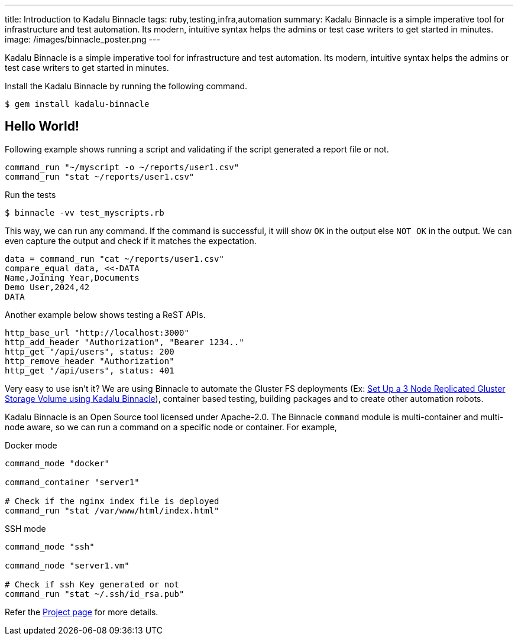 ---
title: Introduction to Kadalu Binnacle
tags: ruby,testing,infra,automation
summary: Kadalu Binnacle is a simple imperative tool for infrastructure and test automation. Its modern, intuitive syntax helps the admins or test case writers to get started in minutes.
image: /images/binnacle_poster.png
---

Kadalu Binnacle is a simple imperative tool for infrastructure and test automation. Its modern, intuitive syntax helps the admins or test case writers to get started in minutes.

Install the Kadalu Binnacle by running the following command.

[source,console]
----
$ gem install kadalu-binnacle
----

== Hello World!

Following example shows running a script and validating if the script generated a report file or not.

[source,ruby]
----
command_run "~/myscript -o ~/reports/user1.csv"
command_run "stat ~/reports/user1.csv"
----

Run the tests

[source,console]
----
$ binnacle -vv test_myscripts.rb
----

This way, we can run any command. If the command is successful, it will show `OK` in the output else `NOT OK` in the output. We can even capture the output and check if it matches the expectation.


[source,ruby]
----
data = command_run "cat ~/reports/user1.csv"
compare_equal data, <<-DATA
Name,Joining Year,Documents
Demo User,2024,42
DATA
----

Another example below shows testing a ReST APIs.

[source,ruby]
----
http_base_url "http://localhost:3000"
http_add_header "Authorization", "Bearer 1234.."
http_get "/api/users", status: 200
http_remove_header "Authorization"
http_get "/api/users", status: 401
----

Very easy to use isn't it? We are using Binnacle to automate the Gluster FS deployments (Ex: https://aravindavk.in/blog/gluster-volume-setup-binnacle/[Set Up a 3 Node Replicated Gluster Storage Volume using Kadalu Binnacle]), container based testing, building packages and to create other automation robots.

Kadalu Binnacle is an Open Source tool licensed under Apache-2.0. The Binnacle `command` module is multi-container and multi-node aware, so we can run a command on a specific node or container. For example,

.Docker mode
[source,ruby]
----
command_mode "docker"

command_container "server1"

# Check if the nginx index file is deployed
command_run "stat /var/www/html/index.html"
----

.SSH mode
[source,ruby]
----
command_mode "ssh"

command_node "server1.vm"

# Check if ssh Key generated or not
command_run "stat ~/.ssh/id_rsa.pub"
----

Refer the https://github.com/kadalu/binnacle[Project page] for more details.
